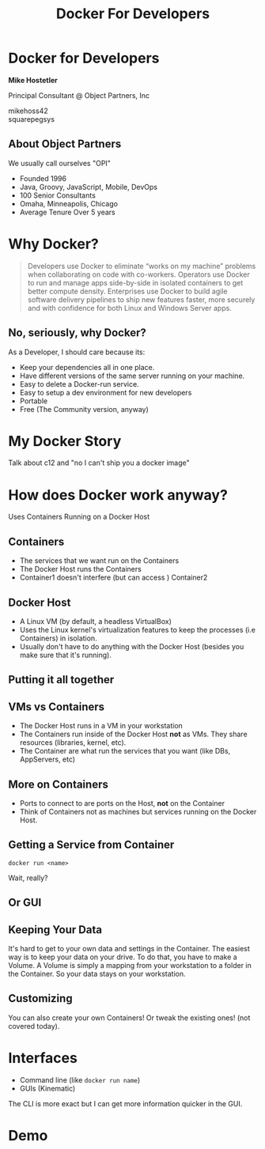 #+REVEAL_ROOT: http://cdn.jsdelivr.net/reveal.js/3.0.0/
#+REVEAL_EXTRA_CSS: css/object-partners-revealjs-theme.css
#+REVEAL_EXTRA_CSS: css/font-awesome.min.css
#+REVEAL_EXTRA_CSS: css/custom.css
#+OPTIONS: num:nil
#+OPTIONS: reveal_title_slide:nil
#+OPTIONS: toc:nil
#+DATE:
#+REVEAL_PLUGINS: notes
#+TITLE: Docker For Developers


* Docker for Developers

*Mike Hostetler*

Principal Consultant @ Object Partners, Inc

#+HTML:<i class="fa fa-twitter" aria-hidden="true"></i> mikehoss42 <br/>

#+HTML:<i class="fa fa-github" aria-hidden="true"></i> squarepegsys

** About Object Partners

We usually call ourselves "OPI"

- Founded 1996
- Java, Groovy, JavaScript, Mobile, DevOps
- 100 Senior Consultants
- Omaha, Minneapolis, Chicago
- Average Tenure Over 5 years

* Why  Docker?

#+BEGIN_QUOTE

Developers use Docker to eliminate “works on my machine” problems when collaborating on code with co-workers. Operators use Docker to run and manage apps side-by-side in isolated containers to get better compute density. Enterprises use Docker to build agile software delivery pipelines to ship new features faster, more securely and with confidence for both Linux and Windows Server apps.
#+END_QUOTE


** No, seriously, why Docker?

As a Developer, I should care because its:

- Keep your dependencies all in one place.
- Have different versions of the same server running on your machine.
- Easy to delete a Docker-run service.
- Easy to setup a dev environment for new developers
- Portable
- Free (The Community version, anyway)

* My Docker Story

#+BEGIN_NOTES
Talk about c12 and "no I can't ship you a docker image"
#+END_NOTES


* How does Docker work anyway?

Uses Containers Running on a Docker Host

** Containers

- The services that we want run on the Containers
- The Docker Host runs the Containers
- Container1 doesn't interfere (but can access ) Container2

** Docker Host

- A Linux VM (by default, a headless VirtualBox)
- Uses the Linux kernel's virtualization features to keep the processes (i.e Containers) in isolation.
- Usually don't have to do anything with the Docker Host (besides you make sure that it's running).

** Putting it all together

[[./docker-diagram.png]]



** VMs vs Containers

 - The Docker Host runs in a VM in your workstation 
 - The Containers run inside of the Docker Host *not* as VMs. They share resources (libraries, kernel, etc).
 - The Container are what run the services that you want (like DBs, AppServers, etc)

** More on Containers

- Ports to connect to are ports on the Host, *not* on the Container
- Think of Containers not as machines but services running on the Docker Host.

** Getting a Service from  Container

#+BEGIN_SRC shell
docker run <name>
#+END_SRC

Wait, really?

** Or GUI

   [[./imgs/kinematic.jpg]]

** Keeping Your Data

It's hard to get to your own data and settings in the Container. The easiest way is to keep your data on your drive.  To do that, you have to make a Volume. A Volume is simply a mapping from your workstation to a folder in the Container. So your data stays on your workstation.

** Customizing

You can also create your own Containers! Or tweak the existing ones! (not covered today).


* Interfaces

- Command line (like ~docker run name~) 
- GUIs (Kinematic)

The CLI is more exact but I can get more information quicker in the GUI.

* Demo


